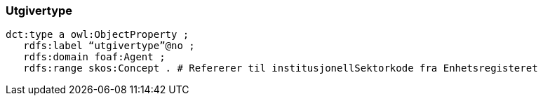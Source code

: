 
=== Utgivertype

----
dct:type a owl:ObjectProperty ;
   rdfs:label “utgivertype”@no ;
   rdfs:domain foaf:Agent ;
   rdfs:range skos:Concept . # Refererer til institusjonellSektorkode fra Enhetsregisteret
----
